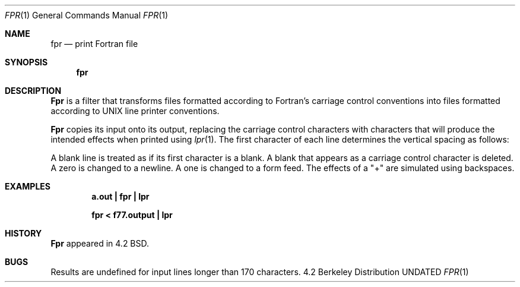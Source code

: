.\" Copyright (c) 1989, 1990 The Regents of the University of California.
.\" All rights reserved.
.\"
.\" This code is derived from software contributed to Berkeley by
.\" Robert Corbett.
.\"
.\" %sccs.include.redist.man%
.\"
.\"     @(#)fpr.1	6.5 (Berkeley) 6/24/90
.\"
.Dd 
.Dt FPR 1
.Os BSD 4.2
.ds f. fpr.tbl
.Sh NAME
.Nm fpr
.Nd print Fortran file
.Sh SYNOPSIS
.Nm fpr
.Sh DESCRIPTION
.Nm Fpr
is a filter that transforms files formatted according to
Fortran's carriage control conventions into files formatted
according to UNIX line printer conventions.
.Pp
.Nm Fpr
copies its input onto its output, replacing the carriage
control characters with characters that will produce the intended
effects when printed using
.Xr lpr  1  .
The first character of each line determines the vertical spacing as follows:
.Ds I
.Cw Character
.Cl Blank	One line
.Pp
.Cl 0	Two lines
.Cl 1	To first line of next page
.Cl +	No advance
.Cw
.De
.Pp
A blank line is treated as if its first
character is a blank. A blank that appears as a carriage control
character is deleted. A zero is changed to a newline.  A one is
changed to a form feed. The effects of a "+" are simulated using
backspaces.
.Sh EXAMPLES
.Dl a.out \&| fpr \&| lpr
.Pp
.Dl fpr \&< f77.output \&| lpr
.Sh HISTORY
.Nm Fpr
appeared in 4.2 BSD.
.Sh BUGS
Results are undefined for input lines longer than 170 characters.
